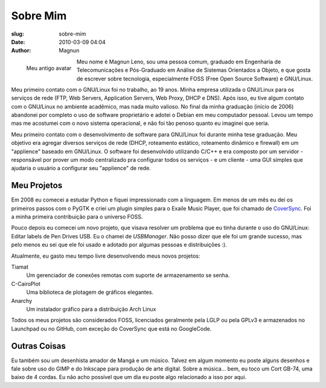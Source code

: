 Sobre Mim
#########
:slug: sobre-mim
:date: 2010-03-09 04:04
:author: Magnun

.. figure:: {filename}/images/Basstux.png
        :target: {filename}/images/Basstux.png
        :alt: Bass Tux
        :align: left

        Meu antigo avatar

Meu nome é Magnun Leno, sou uma pessoa comum, graduado em Engenharia de
Telecomunicações e Pós-Graduado em Análise de Sistemas Orientados a Objeto, e
que gosta de escrever sobre tecnologia, especialmente FOSS (Free Open Source
Software) e GNU/Linux.

Meu primeiro contato com o GNU/Linux foi no trabalho, ao 19 anos. Minha
empresa utilizada o GNU/Linux para os serviços de rede (FTP, Web
Servers, Application Servers, Web Proxy, DHCP e DNS). Após isso, eu tive
algum contato com o GNU/Linux no ambiente acadêmico, mas nada muito
valioso. No final da minha graduação (início de 2006) abandonei por
completo o uso de software proprietário e adotei o Debian em meu
computador pessoal. Levou um tempo mas me acostumei com o novo sistema
operacional, e não foi tão penoso quanto eu imaginei que seria.

Meu primeiro contato com o desenvolvimento de software para GNU/Linux
foi durante minha tese graduação. Meu objetivo era agregar diversos
serviços de rede (DHCP, roteamento estático, roteamento dinâmico e
firewall) em um "applience" baseado em GNU/Linux. O software foi
desenvolvido utilizando C/C++ e era composto por um servidor -
responsável por prover um modo centralizado pra configurar todos os
serviços - e um cliente - uma GUI simples que ajudaria o usuário a
configurar seu "applience" de rede.

Meu Projetos
------------

Em 2008 eu comecei a estudar Python e fiquei impressionado com a linguagem. Em
menos de um mês eu dei os primeiros passos com o PyGTK e criei um plugin
simples para o Exaile Music Player, que foi chamado de `CoverSync`_. Foi a
minha primeira contribuição para o universo FOSS.

Pouco depois eu comecei um novo projeto, que visava resolver um problema que eu
tinha durante o uso do GNU/Linux: Editar labels de Pen Drives USB. Eu o chamei
de `USBManager`. Não posso
dizer que ele foi um grande sucesso, mas pelo menos eu sei que ele foi usado e
adotado por algumas pessoas e distribuições :).

Atualmente, eu gasto meu tempo livre desenvolvendo meus novos projetos:

Tiamat
    Um gerenciador de conexões remotas com suporte de armazenamento se
    senha.
C-CairoPlot
    Uma biblioteca de plotagem de gráficos elegantes.
Anarchy
    Um instalador gráfico para a distribuição Arch Linux

Todos os meus projetos são considerados FOSS, licenciados geralmente
pela LGLP ou pela GPLv3 e armazenados no Launchpad ou no GitHub, com
exceção do CoverSync que está no GoogleCode.

Outras Coisas
-------------

Eu também sou um desenhista amador de Mangá e um músico. Talvez em algum
momento eu poste alguns desenhos e fale sobre uso do GIMP e do Inkscape
para produção de arte digital. Sobre a música... bem, eu toco um Cort
GB-74, uma baixo de 4 cordas. Eu não acho possível que um dia eu poste
algo relacionado a isso por aqui.

.. _CoverSync: http://code.google.com/p/coversync/downloads/list
.. _USBManager: /pt/usbmanager/
